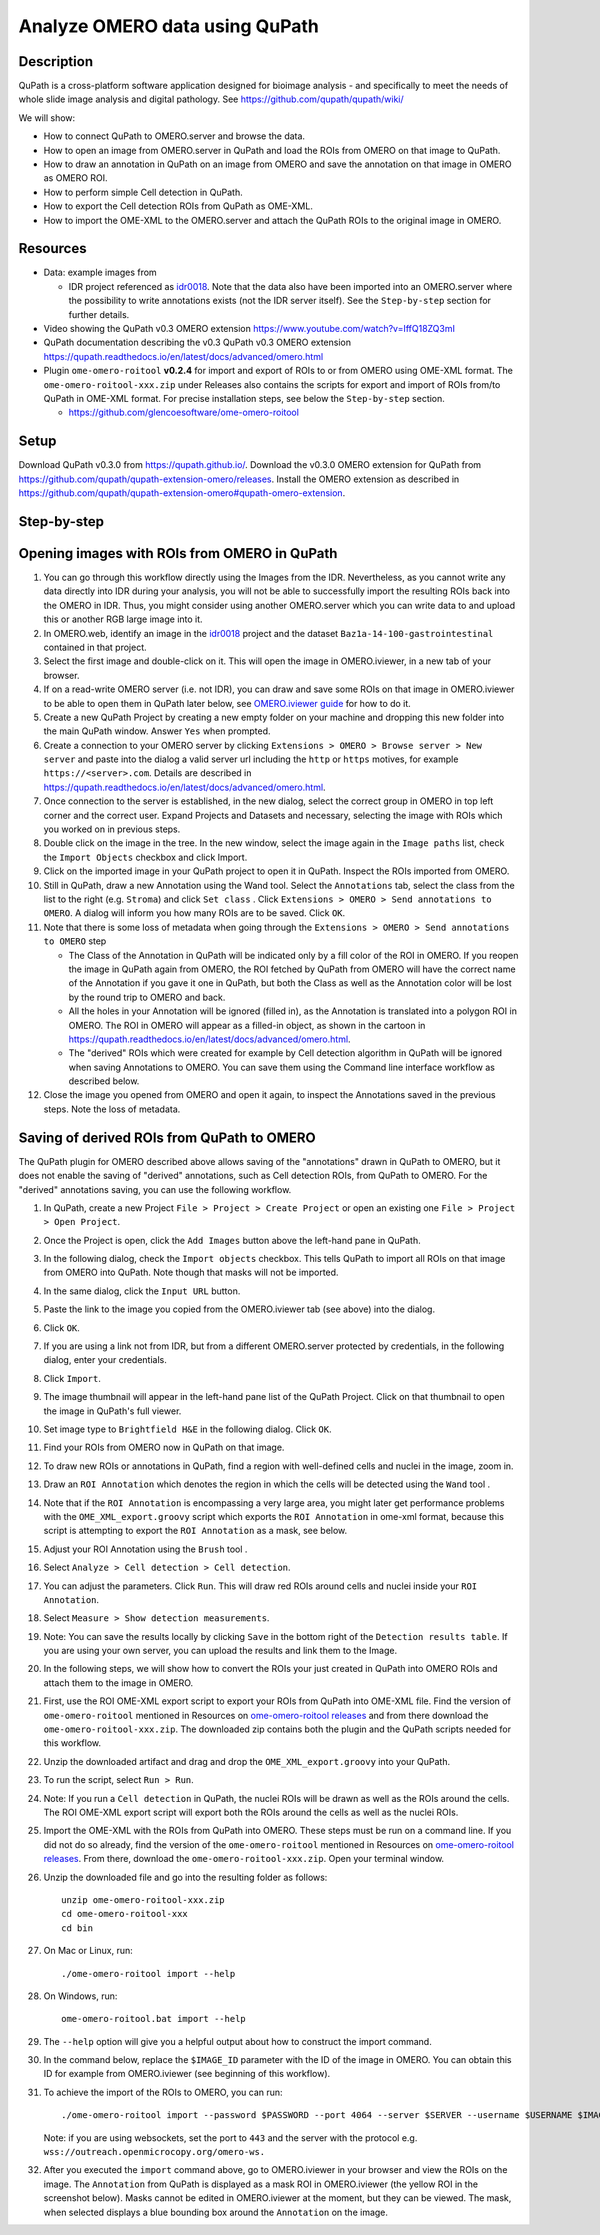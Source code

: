 Analyze OMERO data using QuPath
===============================

Description
-----------

QuPath is a cross-platform software application designed for bioimage analysis - and specifically to meet the needs of whole slide image analysis and digital pathology.
See https://github.com/qupath/qupath/wiki/

We will show:

- How to connect QuPath to OMERO.server and browse the data.

- How to open an image from OMERO.server in QuPath and load the ROIs from OMERO on that image to QuPath.

- How to draw an annotation in QuPath on an image from OMERO and save the annotation on that image in OMERO as OMERO ROI.

- How to perform simple Cell detection in QuPath.

- How to export the Cell detection ROIs from QuPath as OME-XML.

- How to import the OME-XML to the OMERO.server and attach the QuPath ROIs to the original image in OMERO.

Resources
---------

- Data: example images from

  - IDR project referenced as `idr0018 <https://idr.openmicroscopy.org/search/?query=Name:idr0018>`_. Note that the data also have been imported into an OMERO.server where the possibility to write annotations exists (not the IDR server itself). See the ``Step-by-step`` section for further details.

- Video showing the QuPath v0.3 OMERO extension https://www.youtube.com/watch?v=IffQ18ZQ3mI
- QuPath documentation describing the v0.3 QuPath v0.3 OMERO extension https://qupath.readthedocs.io/en/latest/docs/advanced/omero.html 

-  Plugin ``ome-omero-roitool`` **v0.2.4** for import and export of ROIs to or from OMERO using OME-XML format. The ``ome-omero-roitool-xxx.zip`` under Releases also contains the scripts for export and import of ROIs from/to QuPath in OME-XML format. For precise installation steps, see below the ``Step-by-step`` section.

   - https://github.com/glencoesoftware/ome-omero-roitool


Setup
-----

Download QuPath v0.3.0 from https://qupath.github.io/.
Download the v0.3.0 OMERO extension for QuPath from https://github.com/qupath/qupath-extension-omero/releases. Install the OMERO extension as described in https://github.com/qupath/qupath-extension-omero#qupath-omero-extension.

Step-by-step
------------

Opening images with ROIs from OMERO in QuPath
---------------------------------------------

#. You can go through this workflow directly using the Images from the IDR. Nevertheless, as you cannot write any data directly into IDR during your analysis, you will not be able to successfully import the resulting ROIs back into the OMERO in IDR. Thus, you might consider using another OMERO.server which you can write data to and upload this or another RGB large image into it.

#. In OMERO.web, identify an image in the `idr0018 <https://idr.openmicroscopy.org/search/?query=Name:idr0018>`_ project and the dataset ``Baz1a-14-100-gastrointestinal`` contained in that project.

#. Select the first image and double-click on it. This will open the image in OMERO.iviewer, in a new tab of your browser.

#. If on a read-write OMERO server (i.e. not IDR), you can draw and save some ROIs on that image in OMERO.iviewer to be able to open them in QuPath later below, see `OMERO.iviewer guide <https://omero-guides.readthedocs.io/en/latest/iviewer/docs/iviewer_rois.html>`_ for how to do it.

#. Create a new QuPath Project by creating a new empty folder on your machine and dropping this new folder into the main QuPath window. Answer ``Yes`` when prompted.

#. Create a connection to your OMERO server by clicking ``Extensions > OMERO > Browse server > New server`` and paste into the dialog a valid server url including the ``http`` or ``https`` motives, for example ``https://<server>.com``. Details are described in https://qupath.readthedocs.io/en/latest/docs/advanced/omero.html.

#. Once connection to the server is established, in the new dialog, select the correct group in OMERO in top left corner and the correct user. Expand Projects and Datasets and necessary, selecting the image with ROIs which you worked on in previous steps.

#. Double click on the image in the tree. In the new window, select the image again in the ``Image paths`` list, check the ``Import Objects`` checkbox and click Import.

#. Click on the imported image in your QuPath project to open it in QuPath. Inspect the ROIs imported from OMERO.

#. Still in QuPath, draw a new Annotation using the Wand tool. Select the ``Annotations`` tab, select the class from the list to the right (e.g. ``Stroma``) and click ``Set class`` . Click ``Extensions > OMERO > Send annotations to OMERO``. A dialog will inform you how many ROIs are to be saved. Click ``OK``.

#. Note that there is some loss of metadata when going through the ``Extensions > OMERO > Send annotations to OMERO`` step 

   - The Class of the Annotation in QuPath will be indicated only by a fill color of the ROI in OMERO. If you reopen the image in QuPath again from OMERO, the ROI fetched by QuPath from OMERO will have the correct name of the Annotation if you gave it one in QuPath, but both the Class as well as the Annotation color will be lost by the round trip to OMERO and back. 
   
   - All the holes in your Annotation will be ignored (filled in), as the Annotation is translated into a polygon ROI in OMERO. The ROI in OMERO will appear as a filled-in object, as shown in the cartoon in https://qupath.readthedocs.io/en/latest/docs/advanced/omero.html. 
   
   - The "derived" ROIs which were created for example by Cell detection algorithm in QuPath will be ignored when saving Annotations to OMERO. You can save them using the Command line interface workflow as described below. 

#. Close the image you opened from OMERO and open it again, to inspect the Annotations saved in the previous steps. Note the loss of metadata.


Saving of derived ROIs from QuPath to OMERO
-------------------------------------------
The QuPath plugin for OMERO described above allows saving of the "annotations" drawn in QuPath to OMERO, but it does not enable the saving of "derived" annotations, such as Cell detection ROIs, from QuPath to OMERO. For the "derived" annotations saving, you can use the following workflow.

#. In QuPath, create a new Project ``File > Project > Create Project`` or open an existing one ``File > Project > Open Project``.

#. Once the Project is open, click the ``Add Images`` button above the left-hand pane in QuPath.

#. In the following dialog, check the ``Import objects`` checkbox. This tells QuPath to import all ROIs on that image from OMERO into QuPath. Note though that masks will not be imported.

#. In the same dialog, click the ``Input URL`` button.

#. Paste the link to the image you copied from the OMERO.iviewer tab (see above) into the dialog.

   |image0|

#. Click ``OK``.

#. If you are using a link not from IDR, but from a different OMERO.server protected by credentials, in the following dialog, enter your credentials.

   |image1|

#. Click ``Import``.

#. The image thumbnail will appear in the left-hand pane list of the QuPath Project. Click on that thumbnail to open the image in QuPath's full viewer.

#. Set image type to ``Brightfield H&E`` in the following dialog. Click ``OK``.

#. Find your ROIs from OMERO now in QuPath on that image.

#. To draw new ROIs or annotations in QuPath, find a region with well-defined cells and nuclei in the image, zoom in.

#. Draw an ``ROI Annotation`` which denotes the region in which the cells will be detected using the ``Wand`` tool |image2|. 

#. Note that if the ``ROI Annotation`` is encompassing a very large area, you might later get performance problems with the ``OME_XML_export.groovy`` script which exports the ``ROI Annotation`` in ome-xml format, because this script is attempting to export the ``ROI Annotation`` as a mask, see below.

#. Adjust your ROI Annotation using the ``Brush`` tool |image3|.

#. Select ``Analyze > Cell detection > Cell detection``.

#. You can adjust the parameters. Click ``Run``. This will draw red ROIs around cells and nuclei inside your ``ROI Annotation``.

   |image4|

#. Select ``Measure > Show detection measurements``.

   |image5|

#. Note: You can save the results locally by clicking ``Save`` in the bottom right of the ``Detection results table``. If you are using your own server, you can upload the results and link them to the Image.

#. In the following steps, we will show how to convert the ROIs your just created in QuPath into OMERO ROIs and attach them to the image in OMERO.

#. First, use the ROI OME-XML export script to export your ROIs from QuPath into OME-XML file. Find the version of ``ome-omero-roitool`` mentioned in Resources on `ome-omero-roitool releases <https://github.com/glencoesoftware/ome-omero-roitool/releases>`_ and from there download the ``ome-omero-roitool-xxx.zip``. The downloaded zip contains both the plugin and the QuPath scripts needed for this workflow.

#. Unzip the downloaded artifact and drag and drop the ``OME_XML_export.groovy`` into your QuPath.

#. To run the script, select ``Run > Run``.

#. Note: If you run a ``Cell detection`` in QuPath, the nuclei ROIs will be drawn as well as the ROIs around the cells. The ROI OME-XML export script will export both the ROIs around the cells as well as the nuclei ROIs.

#. Import the OME-XML with the ROIs from QuPath into OMERO. These steps must be run on a command line. If you did not do so already, find the version of the ``ome-omero-roitool`` mentioned in Resources on `ome-omero-roitool releases <https://github.com/glencoesoftware/ome-omero-roitool/releases>`_. From there, download the ``ome-omero-roitool-xxx.zip``. Open your terminal window.

#. Unzip the downloaded file and go into the resulting folder as follows::

      unzip ome-omero-roitool-xxx.zip
      cd ome-omero-roitool-xxx
      cd bin

#. On Mac or Linux, run::

      ./ome-omero-roitool import --help

#. On Windows, run::

      ome-omero-roitool.bat import --help

#. The ``--help`` option will give you a helpful output about how to construct the import command.

#. In the command below, replace the ``$IMAGE_ID`` parameter with the ID of the image in OMERO. You can obtain this ID for example from OMERO.iviewer (see beginning of this workflow).

#. To achieve the import of the ROIs to OMERO, you can run::

      ./ome-omero-roitool import --password $PASSWORD --port 4064 --server $SERVER --username $USERNAME $IMAGE_ID $PATH/TO/OME-XML/FILE
    
      
   Note: if you are using websockets, set the port to ``443`` and the server with the protocol e.g. ``wss://outreach.openmicrocopy.org/omero-ws.``

#. After you executed the ``import`` command above, go to OMERO.iviewer in your browser and view the ROIs on the image. The ``Annotation`` from QuPath is displayed as a mask ROI in OMERO.iviewer (the yellow ROI in the screenshot below). Masks cannot be edited in OMERO.iviewer at the moment, but they can be viewed. The mask, when selected displays a blue bounding box around the ``Annotation`` on the image.

   |image6|

.. |image0| image:: images/qupath1.png
   :width: 4in
   :height: 1in

.. |image1| image:: images/qupath2.png
   :width: 4in
   :height: 2in

.. |image2| image:: images/qupath3.png
   :width: 0.3in
   :height: 0.3in

.. |image3| image:: images/qupath4.png
   :width: 0.3in
   :height: 0.3in

.. |image4| image:: images/qupath5.png
   :width: 8in
   :height: 4.4in

.. |image5| image:: images/qupath6.png
   :width: 5in
   :height: 2.5in

.. |image6| image:: images/qupath7.png
   :width: 8in
   :height: 6.5in
